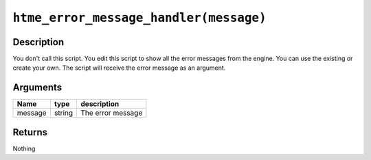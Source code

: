 ``htme_error_message_handler(message)``
------------------------------------------------

Description
~~~~~~~~~~~

You don't call this script. You edit this script to show all the error messages from the
engine. You can use the existing or create your own. The script will receive the error message as
an argument.

Arguments
~~~~~~~~~

+---------+--------+------------+
| Name    | type   | description|
+=========+========+============+
| message | string | The error  |
|         |        | message    |
|         |        |            |
|         |        |            |
|         |        |            |
|         |        |            |
+---------+--------+------------+

Returns
~~~~~~~

Nothing
